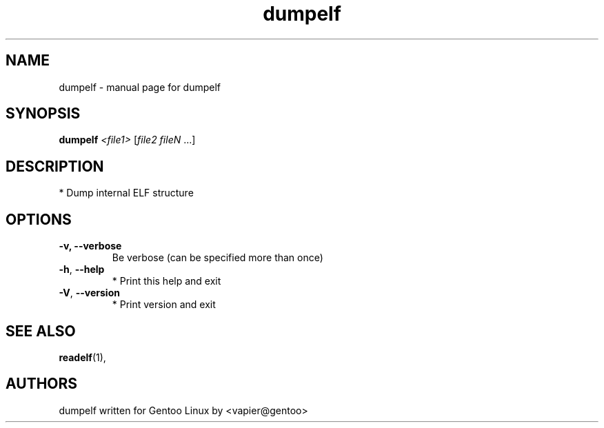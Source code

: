 .TH dumpelf "1" "May 2005" "SpankY" "User Commands"
.SH NAME
dumpelf \- manual page for dumpelf
.SH SYNOPSIS
.B dumpelf
\fI<file1> \fR[\fIfile2 fileN \fR...]
.SH DESCRIPTION
* Dump internal ELF structure
.SH OPTIONS
.TP
\fB\-v, \-\-verbose\fR
Be verbose (can be specified more than once)
.TP
\fB\-h\fR, \fB\-\-help\fR
* Print this help and exit
.TP
\fB\-V\fR, \fB\-\-version\fR
* Print version and exit
.PP
.SH "SEE ALSO"
.BR readelf (1),
.SH "AUTHORS"
dumpelf written for Gentoo Linux by <vapier@gentoo>

